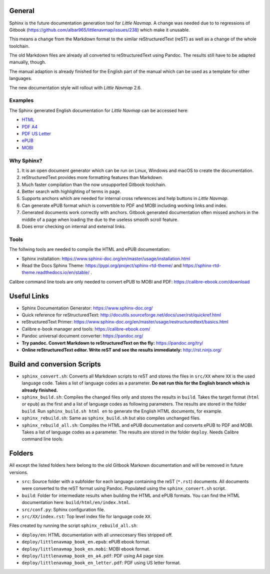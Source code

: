 General
=======

Sphinx is the future documentation generation tool for *Little Navmap*. A change was needed
due to to regressions of Gitbook (https://github.com/albar965/littlenavmap/issues/238) which
make it unusable.

This means a change from the Markdown format to the similar reStructuredText (reST) as well as a
change of the whole toolchain.

The old Markdown files are already all converted to reStructuredText using Pandoc. The
results still have to be adapted manually, though.

The manual adaption is already finished for the English part of the manual which can be used
as a template for other languages.

The new documentation style will rollout with *Little Navmap* 2.6.

Examples
----------

The Sphinx generated English documentation for *Little Navmap* can be accessed here:

* `HTML <https://www.littlenavmap.org/manuals/littlenavmap/development/en/>`_
* `PDF A4 <https://www.littlenavmap.org/manuals/littlenavmap/development/littlenavmap_book_en_a4.pdf>`_
* `PDF US Letter <https://www.littlenavmap.org/manuals/littlenavmap/development/littlenavmap_book_en_letter.pdf>`_
* `ePUB <https://www.littlenavmap.org/manuals/littlenavmap/development/littlenavmap_book_en.epub>`_
* `MOBI <https://www.littlenavmap.org/manuals/littlenavmap/development/littlenavmap_book_en.mobi>`_


Why Sphinx?
-----------

#. It is an open document generator which can be run on Linux, Windows and macOS to
   create the documentation.
#. reStructuredText provides more formatting features than Markdown.
#. Much faster compilation than the now unsupported Gitbook toolchain.
#. Better search with highlighting of terms in page.
#. Supports anchors which are needed for internal cross references and help buttons
   in *Little Navmap*.
#. Can generate ePUB format which is convertible to PDF and MOBI including working
   links and index.
#. Generated documents work correctly with anchors. Gitbook generated documentation
   often missed anchors in the middle of a page when loading the due to the
   useless smooth scroll feature.
#. Does error checking on internal and external links.

Tools
----------

The follwing tools are needed to compile the HTML and ePUB documentation:

* Sphinx installation: https://www.sphinx-doc.org/en/master/usage/installation.html
* Read the Docs Sphinx Theme: https://pypi.org/project/sphinx-rtd-theme/ and
  https://sphinx-rtd-theme.readthedocs.io/en/stable/ .

Calibre command line tools are only needed to convert ePUB to MOBI and PDF:
https://calibre-ebook.com/download

Useful Links
============

* Sphinx Documentation Generator: https://www.sphinx-doc.org/
* Quick reference for reStructuredText: http://docutils.sourceforge.net/docs/user/rst/quickref.html
* reStructuredText Primer: https://www.sphinx-doc.org/en/master/usage/restructuredtext/basics.html
* Calibre e-book manager and tools: https://calibre-ebook.com/
* Pandoc universal document converter: https://pandoc.org/
* **Try pandoc. Convert Markdown to reStructuredText on the fly:** https://pandoc.org/try/
* **Online reStructuredText editor. Write reST and see the results immediately:** http://rst.ninjs.org/

Build and conversion Scripts
===============================

* ``sphinx_convert.sh``: Converts all Markdown scripts to reST and stores the files
  in ``src/XX`` where ``XX`` is the used language code. Takes a list of language codes as a parameter.
  **Do not run this for the English branch which is already finished.**
* ``sphinx_build.sh``: Compiles the changed files only and stores the results in ``build``.
  Takes the target format (``html`` or ``epub``) as the first and a list of language codes as following parameters.
  The results are stored in the folder ``build``. Run ``sphinx_build.sh html en`` to generate the English HTML
  documents, for example.
* ``sphinx_rebuild.sh``: Same as ``sphinx_build.sh`` but also compiles unchanged files.
* ``sphinx_rebuild_all.sh``: Compiles the HTML and ePUB documentation and converts
  ePUB to PDF and MOBI. Takes a list of language codes as a parameter. The results are stored in the folder ``deploy``.
  Needs Calibre command line tools.

Folders
===============================

All except the listed folders here belong to the old Gitbook Markown documentation and will be
removed in future versions.

* ``src``: Source folder with a subfolder for each language containing the
  reST (``*.rst``) documents. All documents were converted to the reST format using Pandoc.
  Populated using the ``sphinx_convert.sh`` script.
* ``build``: Folder for intermediate results when building the HTML and ePUB formats.
  You can find the HTML documentation here: ``build/html/en/index.html``.
* ``src/conf.py``: Sphinx configuration file.
* ``src/XX/index.rst``: Top level index file for language code ``XX``.

Files created by running the script ``sphinx_rebuild_all.sh``:

* ``deploy/en``: HTML documentation with all unneccesary files stripped off.
* ``deploy/littlenavmap_book_en.epub``: ePUB ebook format.
* ``deploy/littlenavmap_book_en.mobi``: MOBI ebook format.
* ``deploy/littlenavmap_book_en_a4.pdf``: PDF using A4 page size.
* ``deploy/littlenavmap_book_en_letter.pdf``: PDF using US letter format.
